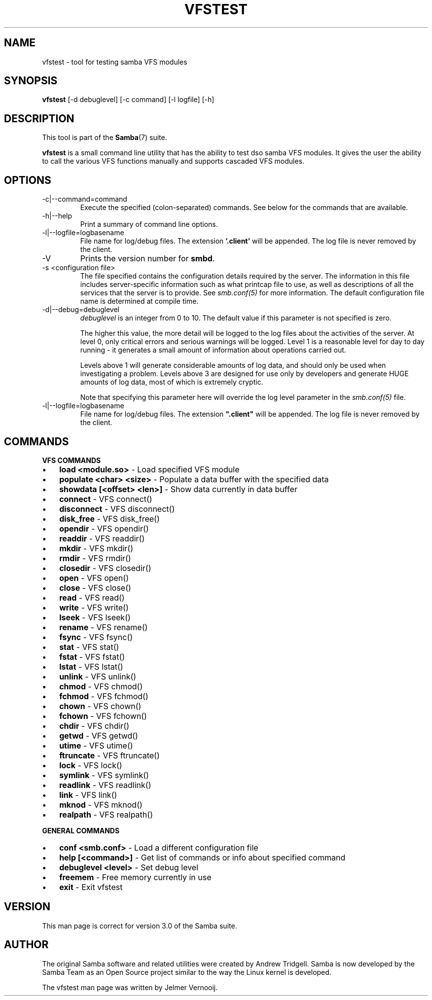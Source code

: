 .\"Generated by db2man.xsl. Don't modify this, modify the source.
.de Sh \" Subsection
.br
.if t .Sp
.ne 5
.PP
\fB\\$1\fR
.PP
..
.de Sp \" Vertical space (when we can't use .PP)
.if t .sp .5v
.if n .sp
..
.de Ip \" List item
.br
.ie \\n(.$>=3 .ne \\$3
.el .ne 3
.IP "\\$1" \\$2
..
.TH "VFSTEST" 1 "" "" ""
.SH NAME
vfstest \- tool for testing samba VFS modules
.SH "SYNOPSIS"

.nf
\fBvfstest\fR [-d debuglevel] [-c command] [-l logfile] [-h]
.fi

.SH "DESCRIPTION"

.PP
This tool is part of the \fBSamba\fR(7) suite\&.

.PP
\fBvfstest\fR is a small command line utility that has the ability to test dso samba VFS modules\&. It gives the user the ability to call the various VFS functions manually and supports cascaded VFS modules\&.

.SH "OPTIONS"

.TP
-c|--command=command
Execute the specified (colon-separated) commands\&. See below for the commands that are available\&.


.TP
-h|--help
Print a summary of command line options\&.


.TP
-l|--logfile=logbasename
File name for log/debug files\&. The extension \fB'\&.client'\fR will be appended\&. The log file is never removed by the client\&.


.TP
-V
Prints the version number for \fBsmbd\fR\&.


.TP
-s <configuration file>
The file specified contains the configuration details required by the server\&. The information in this file includes server-specific information such as what printcap file to use, as well as descriptions of all the services that the server is to provide\&. See \fI smb\&.conf(5)\fR for more information\&. The default configuration file name is determined at compile time\&.


.TP
-d|--debug=debuglevel
\fIdebuglevel\fR is an integer from 0 to 10\&. The default value if this parameter is not specified is zero\&.


The higher this value, the more detail will be logged to the log files about the activities of the server\&. At level 0, only critical errors and serious warnings will be logged\&. Level 1 is a reasonable level for day to day running - it generates a small amount of information about operations carried out\&.


Levels above 1 will generate considerable amounts of log data, and should only be used when investigating a problem\&. Levels above 3 are designed for use only by developers and generate HUGE amounts of log data, most of which is extremely cryptic\&.


Note that specifying this parameter here will override the log level parameter in the \fIsmb\&.conf(5)\fR file\&.


.TP
-l|--logfile=logbasename
File name for log/debug files\&. The extension \fB"\&.client"\fR will be appended\&. The log file is never removed by the client\&.


.SH "COMMANDS"

.PP
\fBVFS COMMANDS\fR

.TP 3
\(bu
\fBload <module.so>\fR - Load specified VFS module

.TP
\(bu
\fBpopulate <char> <size>\fR - Populate a data buffer with the specified data

.TP
\(bu
\fBshowdata [<offset> <len>]\fR - Show data currently in data buffer

.TP
\(bu
\fBconnect\fR - VFS connect()

.TP
\(bu
\fBdisconnect\fR - VFS disconnect()

.TP
\(bu
\fBdisk_free\fR - VFS disk_free()

.TP
\(bu
\fBopendir\fR - VFS opendir()

.TP
\(bu
\fBreaddir\fR - VFS readdir()

.TP
\(bu
\fBmkdir\fR - VFS mkdir()

.TP
\(bu
\fBrmdir\fR - VFS rmdir()

.TP
\(bu
\fBclosedir\fR - VFS closedir()

.TP
\(bu
\fBopen\fR - VFS open()

.TP
\(bu
\fBclose\fR - VFS close()

.TP
\(bu
\fBread\fR - VFS read()

.TP
\(bu
\fBwrite\fR - VFS write()

.TP
\(bu
\fBlseek\fR - VFS lseek()

.TP
\(bu
\fBrename\fR - VFS rename()

.TP
\(bu
\fBfsync\fR - VFS fsync()

.TP
\(bu
\fBstat\fR - VFS stat()

.TP
\(bu
\fBfstat\fR - VFS fstat()

.TP
\(bu
\fBlstat\fR - VFS lstat()

.TP
\(bu
\fBunlink\fR - VFS unlink()

.TP
\(bu
\fBchmod\fR - VFS chmod()

.TP
\(bu
\fBfchmod\fR - VFS fchmod()

.TP
\(bu
\fBchown\fR - VFS chown()

.TP
\(bu
\fBfchown\fR - VFS fchown()

.TP
\(bu
\fBchdir\fR - VFS chdir()

.TP
\(bu
\fBgetwd\fR - VFS getwd()

.TP
\(bu
\fButime\fR - VFS utime()

.TP
\(bu
\fBftruncate\fR - VFS ftruncate()

.TP
\(bu
\fBlock\fR - VFS lock()

.TP
\(bu
\fBsymlink\fR - VFS symlink()

.TP
\(bu
\fBreadlink\fR - VFS readlink()

.TP
\(bu
\fBlink\fR - VFS link()

.TP
\(bu
\fBmknod\fR - VFS mknod()

.TP
\(bu
\fBrealpath\fR - VFS realpath()

.LP

.PP
\fBGENERAL COMMANDS\fR

.TP 3
\(bu
\fBconf <smb.conf>\fR - Load a different configuration file

.TP
\(bu
\fBhelp [<command>]\fR - Get list of commands or info about specified command

.TP
\(bu
\fBdebuglevel <level>\fR - Set debug level

.TP
\(bu
\fBfreemem\fR - Free memory currently in use

.TP
\(bu
\fBexit\fR - Exit vfstest

.LP

.SH "VERSION"

.PP
This man page is correct for version 3\&.0 of the Samba suite\&.

.SH "AUTHOR"

.PP
The original Samba software and related utilities were created by Andrew Tridgell\&. Samba is now developed by the Samba Team as an Open Source project similar to the way the Linux kernel is developed\&.

.PP
The vfstest man page was written by Jelmer Vernooij\&.


